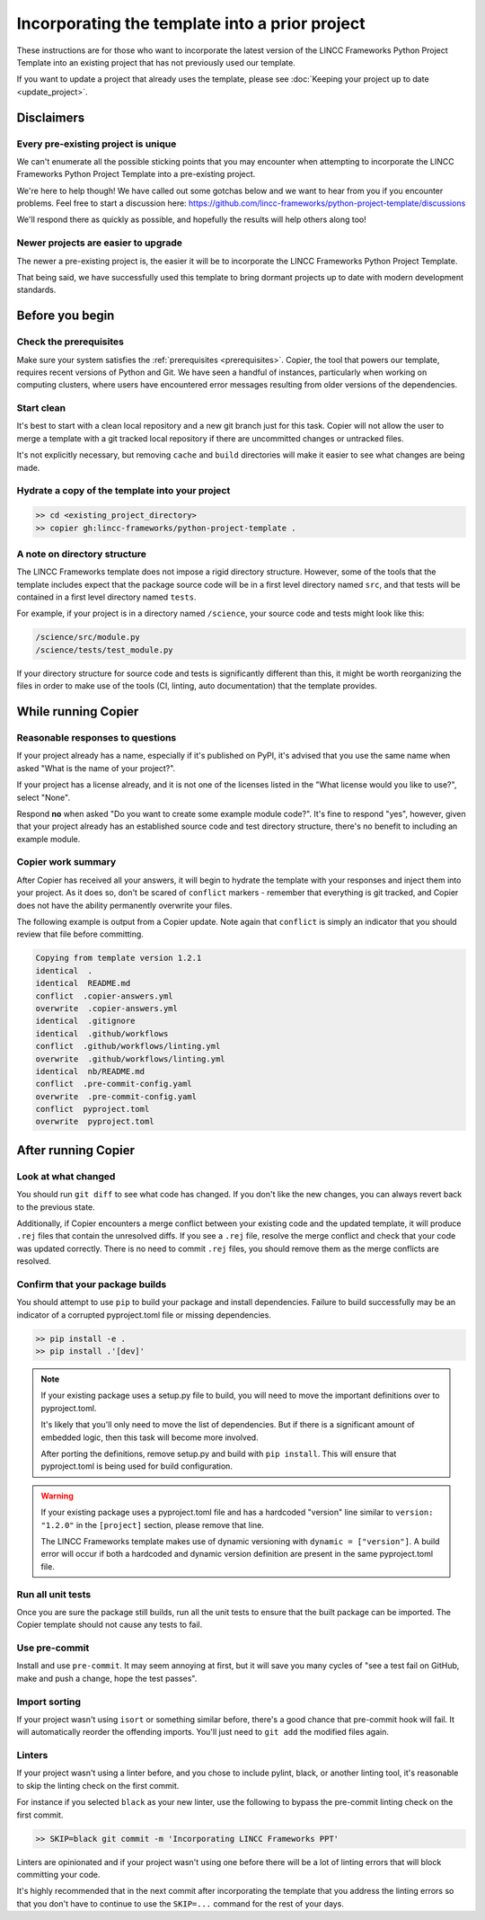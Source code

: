 Incorporating the template into a prior project
===============================================================================

These instructions are for those who want to incorporate the latest version of the 
LINCC Frameworks Python Project Template into an existing project that has not 
previously used our template. 

If you want to update a project that already uses the template, please see 
:doc:`Keeping your project up to date <update_project>`.

Disclaimers
-----------

Every pre-existing project is unique
....................................

We can't enumerate all the possible sticking points that you may encounter 
when attempting to incorporate the LINCC Frameworks Python Project Template 
into a pre-existing project. 

We're here to help though! We have called out some gotchas below and we want to 
hear from you if you encounter problems. Feel free to start a discussion here: 
https://github.com/lincc-frameworks/python-project-template/discussions

We'll respond there as quickly as possible, and hopefully the results will help 
others along too!

Newer projects are easier to upgrade
....................................

The newer a pre-existing project is, the easier it will be to incorporate the 
LINCC Frameworks Python Project Template.

That being said, we have successfully used this template to bring dormant 
projects up to date with modern development standards.

Before you begin
----------------

Check the prerequisites
......................

Make sure your system satisfies the :ref:`prerequisites <prerequisites>`. Copier, 
the tool that powers our template, requires recent versions of Python and Git. 
We have seen a handful of instances, particularly when working on computing 
clusters, where users have encountered error messages resulting from older 
versions of the dependencies.

Start clean
...........

It's best to start with a clean local repository and a new git branch just for this task. 
Copier will not allow the user to merge a template with a git tracked local repository 
if there are uncommitted changes or untracked files.

It's not explicitly necessary, but removing ``cache`` and ``build`` directories will 
make it easier to see what changes are being made.

Hydrate a copy of the template into your project
................................................

.. code:: bash

    >> cd <existing_project_directory>
    >> copier gh:lincc-frameworks/python-project-template .


A note on directory structure
.............................

The LINCC Frameworks template does not impose a rigid directory structure. 
However, some of the tools that the template includes expect that 
the package source code will be in a first level directory named ``src``, and 
that tests will be contained in a first level directory named ``tests``.

For example, if your project is in a directory named ``/science``, your source 
code and tests might look like this:

.. code:: bash

    /science/src/module.py
    /science/tests/test_module.py

If your directory structure for source code and tests is significantly 
different than this, it might be worth reorganizing the files in order to make use 
of the tools (CI, linting, auto documentation) that the template provides.

While running Copier
--------------------

Reasonable responses to questions
.................................
If your project already has a name, especially if it's published on PyPI, it's 
advised that you use the same name when asked "What is the name of your project?".

If your project has a license already, and it is not one of the licenses listed 
in the "What license would you like to use?", select "None".

Respond **no** when asked "Do you want to create some example module code?". 
It's fine to respond "yes", however, given that your project already has an established 
source code and test directory structure, there's no benefit to including an example 
module.

Copier work summary
...................

After Copier has received all your answers, it will begin to hydrate the template 
with your responses and inject them into your project. 
As it does so, don't be scared of ``conflict`` markers - remember that everything is git tracked, 
and Copier does not have the ability permanently overwrite your files.

The following example is output from a Copier update. Note again that ``conflict`` is 
simply an indicator that you should review that file before committing.

.. code :: bash

    Copying from template version 1.2.1
    identical  .
    identical  README.md
    conflict  .copier-answers.yml
    overwrite  .copier-answers.yml
    identical  .gitignore
    identical  .github/workflows
    conflict  .github/workflows/linting.yml
    overwrite  .github/workflows/linting.yml
    identical  nb/README.md
    conflict  .pre-commit-config.yaml
    overwrite  .pre-commit-config.yaml
    conflict  pyproject.toml
    overwrite  pyproject.toml


After running Copier
--------------------

Look at what changed
....................

You should run ``git diff`` to see what code has changed.
If you don't like the new changes, you can always revert back to the previous state.

Additionally, if Copier encounters a merge conflict between your existing code and 
the updated template, it will produce ``.rej`` files that contain the unresolved diffs. 
If you see a ``.rej`` file, resolve the merge conflict and check that your code 
was updated correctly. 
There is no need to commit ``.rej`` files, you should remove them as 
the merge conflicts are resolved.

Confirm that your package builds
................................
You should attempt to use ``pip`` to build your package and install dependencies. 
Failure to build successfully may be an indicator of a corrupted pyproject.toml file
or missing dependencies.

.. code:: bash

    >> pip install -e .
    >> pip install .'[dev]'

.. note:: 

    If your existing package uses a setup.py file to build, you will need to move the 
    important definitions over to pyproject.toml.

    It's likely that you'll only need to move the list of dependencies. But if 
    there is a significant amount of embedded logic, then this task will become
    more involved.

    After porting the definitions, remove setup.py and build with ``pip install``. 
    This will ensure that pyproject.toml is being used for build configuration.

.. warning::

    If your existing package uses a pyproject.toml file and has a hardcoded "version"
    line similar to ``version: "1.2.0"`` in the ``[project]`` section, please 
    remove that line.

    The LINCC Frameworks template makes use of dynamic versioning with 
    ``dynamic = ["version"]``. 
    A build error will occur if both a hardcoded and dynamic version definition 
    are present in the same pyproject.toml file.


Run all unit tests
..................

Once you are sure the package still builds, run all the unit tests to ensure that 
the built package can be imported. The Copier template should not cause any tests 
to fail.


Use pre-commit
..............

Install and use ``pre-commit``. It may seem annoying at first, but it will save 
you many cycles of "see a test fail on GitHub, make and push a change, hope the test passes".


Import sorting
..............

If your project wasn't using ``isort`` or something similar before, there's a good 
chance that pre-commit hook will fail. It will automatically reorder the offending 
imports. You'll just need to ``git add`` the modified files again.


Linters
.......

If your project wasn't using a linter before, and you chose to include pylint, black, 
or another linting tool, it's reasonable to skip the linting check on the first commit. 

For instance if you selected ``black`` as your new linter, use the following to 
bypass the pre-commit linting check on the first commit.

.. code :: bash

    >> SKIP=black git commit -m 'Incorporating LINCC Frameworks PPT'

Linters are opinionated and if your project wasn't using one before there will 
be a lot of linting errors that will block committing your code.

It's highly recommended that in the next commit after incorporating the template 
that you address the linting errors so that you don't have to continue to use the 
``SKIP=...`` command for the rest of your days.
